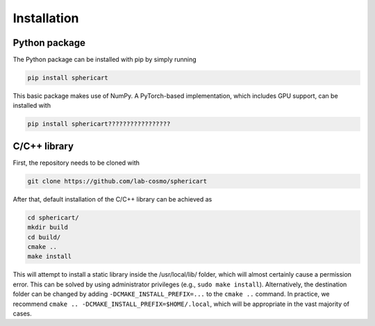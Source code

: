 Installation
============


Python package
--------------

The Python package can be installed with pip by simply running

.. code-block:: bash

    pip install sphericart

This basic package makes use of NumPy. A PyTorch-based implementation,
which includes GPU support, can be installed with 

.. code-block:: bash

    pip install sphericart?????????????????


C/C++ library
-------------

First, the repository needs to be cloned with 

.. code-block:: bash

    git clone https://github.com/lab-cosmo/sphericart

After that, default installation of the C/C++ library can be achieved as

.. code-block:: bash

    cd sphericart/
    mkdir build
    cd build/
    cmake ..
    make install

This will attempt to install a static library inside the /usr/local/lib/ folder, 
which will almost certainly cause a permission error. This can be solved by using 
administrator privileges (e.g., ``sudo make install``). Alternatively, the destination 
folder can be changed by adding ``-DCMAKE_INSTALL_PREFIX=...`` to the ``cmake ..`` command.
In practice, we recommend ``cmake .. -DCMAKE_INSTALL_PREFIX=$HOME/.local``, which
will be appropriate in the vast majority of cases.

